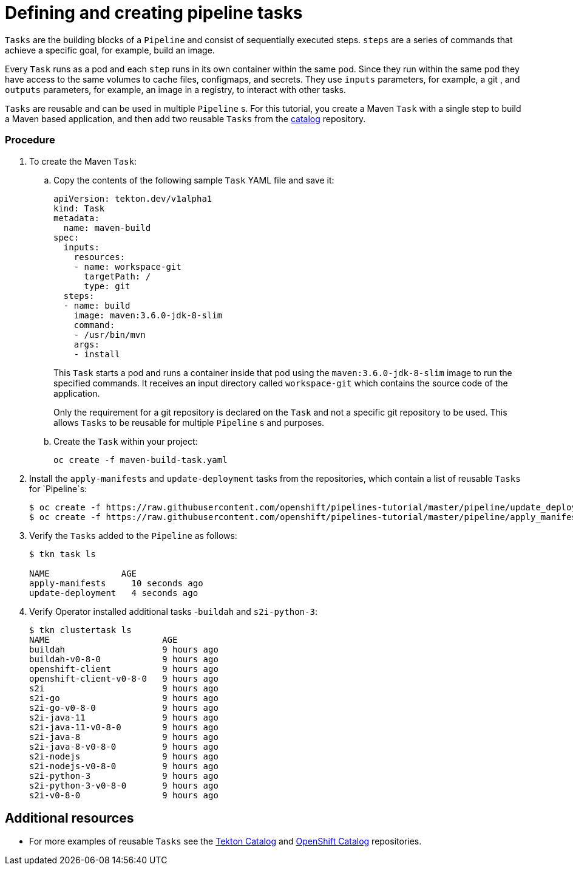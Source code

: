 // Ths module is included in the following assembly:
//
// assembly_creating-openshift-pipelines.adoc

[id="defining-and-creating-pipeline-tasks_{context}"]
= Defining and creating pipeline tasks

`Tasks` are the building blocks of a `Pipeline` and consist of sequentially executed steps. `steps` are a series of commands that achieve a specific goal, for example, build an image.

Every `Task` runs as a pod and each `step` runs in its own container within the same pod. Since they run within the same pod they have access to the same volumes to cache files, configmaps, and secrets. They use `inputs` parameters, for example, a git , and `outputs` parameters, for example, an image in a registry, to interact with other tasks.

`Tasks` are reusable and can be used in multiple `Pipeline` s. For this tutorial, you create a Maven `Task` with a single step to build a Maven based application, and then add two reusable `Tasks` from the link:https://github.com/tektoncd/catalog[catalog] repository.

[discrete]
=== Procedure

. To create the Maven `Task`:

.. Copy the contents of the following sample `Task` YAML file and save it:
+
----
apiVersion: tekton.dev/v1alpha1
kind: Task
metadata:
  name: maven-build
spec:
  inputs:
    resources:
    - name: workspace-git
      targetPath: /
      type: git
  steps:
  - name: build
    image: maven:3.6.0-jdk-8-slim
    command:
    - /usr/bin/mvn
    args:
    - install

----
+
This `Task` starts a pod and runs a container inside that pod using the `maven:3.6.0-jdk-8-slim` image to run the specified commands. It receives an input directory called `workspace-git` which contains the source code of the application.
+
Only the requirement for a git repository is declared on the `Task` and not a specific git repository to be used. This allows `Tasks` to be reusable for multiple `Pipeline` s and purposes.

.. Create the `Task` within your project:
+
----
oc create -f maven-build-task.yaml
----

. Install the `apply-manifests` and `update-deployment` tasks from the repositories, which contain a list of reusable `Tasks` for `Pipeline`s:
+
----
$ oc create -f https://raw.githubusercontent.com/openshift/pipelines-tutorial/master/pipeline/update_deployment_task.yaml
$ oc create -f https://raw.githubusercontent.com/openshift/pipelines-tutorial/master/pipeline/apply_manifest_task.yaml
----

. Verify the `Tasks` added to the `Pipeline` as follows:
+
----
$ tkn task ls

NAME              AGE
apply-manifests     10 seconds ago
update-deployment   4 seconds ago
----

. Verify Operator installed additional tasks -`buildah` and `s2i-python-3`:
+
----
$ tkn clustertask ls
NAME                      AGE
buildah                   9 hours ago
buildah-v0-8-0            9 hours ago
openshift-client          9 hours ago
openshift-client-v0-8-0   9 hours ago
s2i                       9 hours ago
s2i-go                    9 hours ago
s2i-go-v0-8-0             9 hours ago
s2i-java-11               9 hours ago
s2i-java-11-v0-8-0        9 hours ago
s2i-java-8                9 hours ago
s2i-java-8-v0-8-0         9 hours ago
s2i-nodejs                9 hours ago
s2i-nodejs-v0-8-0         9 hours ago
s2i-python-3              9 hours ago
s2i-python-3-v0-8-0       9 hours ago
s2i-v0-8-0                9 hours ago
----


[discrete]
== Additional resources

* For more examples of reusable `Tasks` see the link:https://github.com/tektoncd/catalog[Tekton Catalog] and link:https://github.com/openshift/pipelines-catalog[OpenShift Catalog] repositories.
